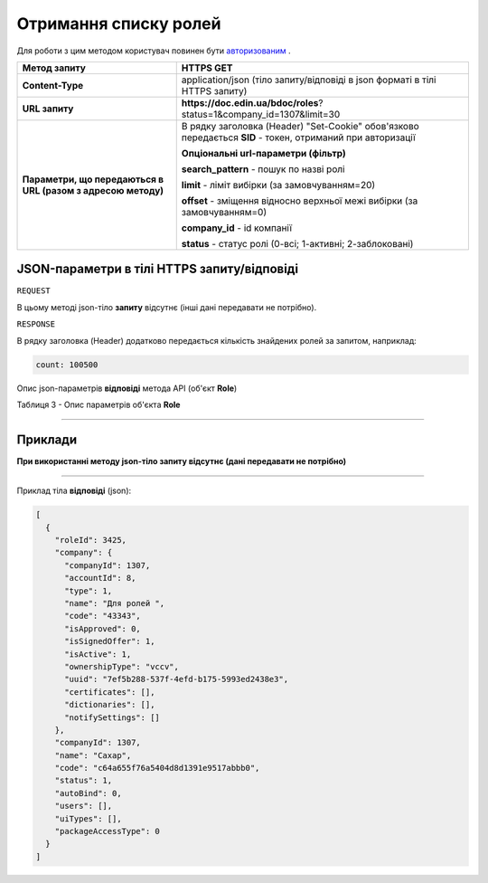 #############################################################
**Отримання списку ролей**
#############################################################

Для роботи з цим методом користувач повинен бути `авторизованим <https://wiki-df-bank.edin.ua/uk/latest/API_DOCflow/Methods/Authorization.html>`__ .

+--------------------------------------------------------------+------------------------------------------------------------------------------------------------------------+
|                       **Метод запиту**                       |                                               **HTTPS GET**                                                |
+==============================================================+============================================================================================================+
| **Content-Type**                                             | application/json (тіло запиту/відповіді в json форматі в тілі HTTPS запиту)                                |
+--------------------------------------------------------------+------------------------------------------------------------------------------------------------------------+
| **URL запиту**                                               |   **https://doc.edin.ua/bdoc/roles**?status=1&company_id=1307&limit=30                                     |
+--------------------------------------------------------------+------------------------------------------------------------------------------------------------------------+
| **Параметри, що передаються в URL (разом з адресою методу)** | В рядку заголовка (Header) "Set-Cookie" обов'язково передається **SID** - токен, отриманий при авторизації |
|                                                              |                                                                                                            |
|                                                              | **Опціональні url-параметри (фільтр)**                                                                     |
|                                                              |                                                                                                            |
|                                                              | **search_pattern** - пошук по назві ролі                                                                   |
|                                                              |                                                                                                            |
|                                                              | **limit** - ліміт вибірки (за замовчуванням=20)                                                            |
|                                                              |                                                                                                            |
|                                                              | **offset** - зміщення відносно верхньої межі вибірки (за замовчуванням=0)                                  |
|                                                              |                                                                                                            |
|                                                              | **company_id** - id компанії                                                                               |
|                                                              |                                                                                                            |
|                                                              | **status** - статус ролі (0-всі; 1-активні; 2-заблоковані)                                                 |
+--------------------------------------------------------------+------------------------------------------------------------------------------------------------------------+

**JSON-параметри в тілі HTTPS запиту/відповіді**
*******************************************************************

``REQUEST``

В цьому методі json-тіло **запиту** відсутнє (інші дані передавати не потрібно).

``RESPONSE``

В рядку заголовка (Header) додатково передається кількість знайдених ролей за запитом, наприклад:

.. code:: ruby

    count: 100500

Опис json-параметрів **відповіді** метода API (об'єкт **Role**)

Таблиця 3 - Опис параметрів об'єкта **Role**

.. csv-table:: 
  :file: for_csv/Role.csv
  :widths:  1, 12, 41
  :header-rows: 1
  :stub-columns: 0

--------------

**Приклади**
*****************

**При використанні методу json-тіло запиту відсутнє (дані передавати не потрібно)**

--------------

Приклад тіла **відповіді** (json): 

.. code:: ruby

	[
	  {
	    "roleId": 3425,
	    "company": {
	      "companyId": 1307,
	      "accountId": 8,
	      "type": 1,
	      "name": "Для ролей ",
	      "code": "43343",
	      "isApproved": 0,
	      "isSignedOffer": 1,
	      "isActive": 1,
	      "ownershipType": "vccv",
	      "uuid": "7ef5b288-537f-4efd-b175-5993ed2438e3",
	      "certificates": [],
	      "dictionaries": [],
	      "notifySettings": []
	    },
	    "companyId": 1307,
	    "name": "Сахар",
	    "code": "c64a655f76a5404d8d1391e9517abbb0",
	    "status": 1,
	    "autoBind": 0,
	    "users": [],
	    "uiTypes": [],
	    "packageAccessType": 0
	  }
	]



